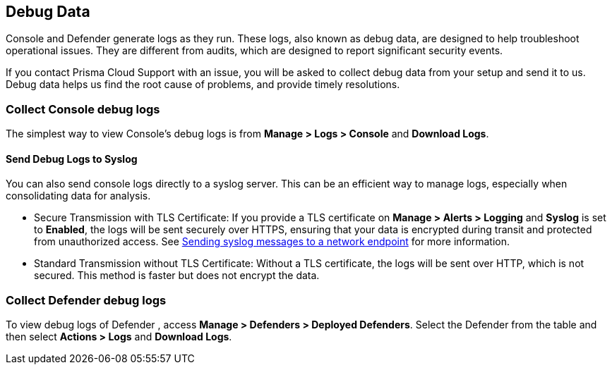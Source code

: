 [#review-debug-logs]
== Debug Data

Console and Defender generate logs as they run. These logs, also known as debug data, are designed to help troubleshoot operational issues. They are different from audits, which are designed to report significant security events.

If you contact Prisma Cloud Support with an issue, you will be asked to collect debug data from your setup and send it to us. Debug data helps us find the root cause of problems, and provide timely resolutions.


[#collect-console-debug-logs]
=== Collect Console debug logs

The simplest way to view Console's debug logs is from *Manage > Logs > Console* and *Download Logs*.

[#send-debug-logs-to-syslog]
==== Send Debug Logs to Syslog

You can also send console logs directly to a syslog server. This can be an efficient way to manage logs, especially when consolidating data for analysis.

* Secure Transmission with TLS Certificate: If you provide a TLS certificate on *Manage > Alerts > Logging* and *Syslog* is set to *Enabled*, the logs will be sent securely over HTTPS, ensuring that your data is encrypted during transit and protected from unauthorized access. See xref:logging.adoc[Sending syslog messages to a network endpoint] for more information.

* Standard Transmission without TLS Certificate: Without a TLS certificate, the logs will be sent over HTTP, which is not secured. This method is faster but does not encrypt the data.

[#collect-defender-debug-logs]
=== Collect Defender debug logs

To view debug logs of Defender , access *Manage > Defenders > Deployed Defenders*. Select the Defender from the table and then select *Actions > Logs* and *Download Logs*.

